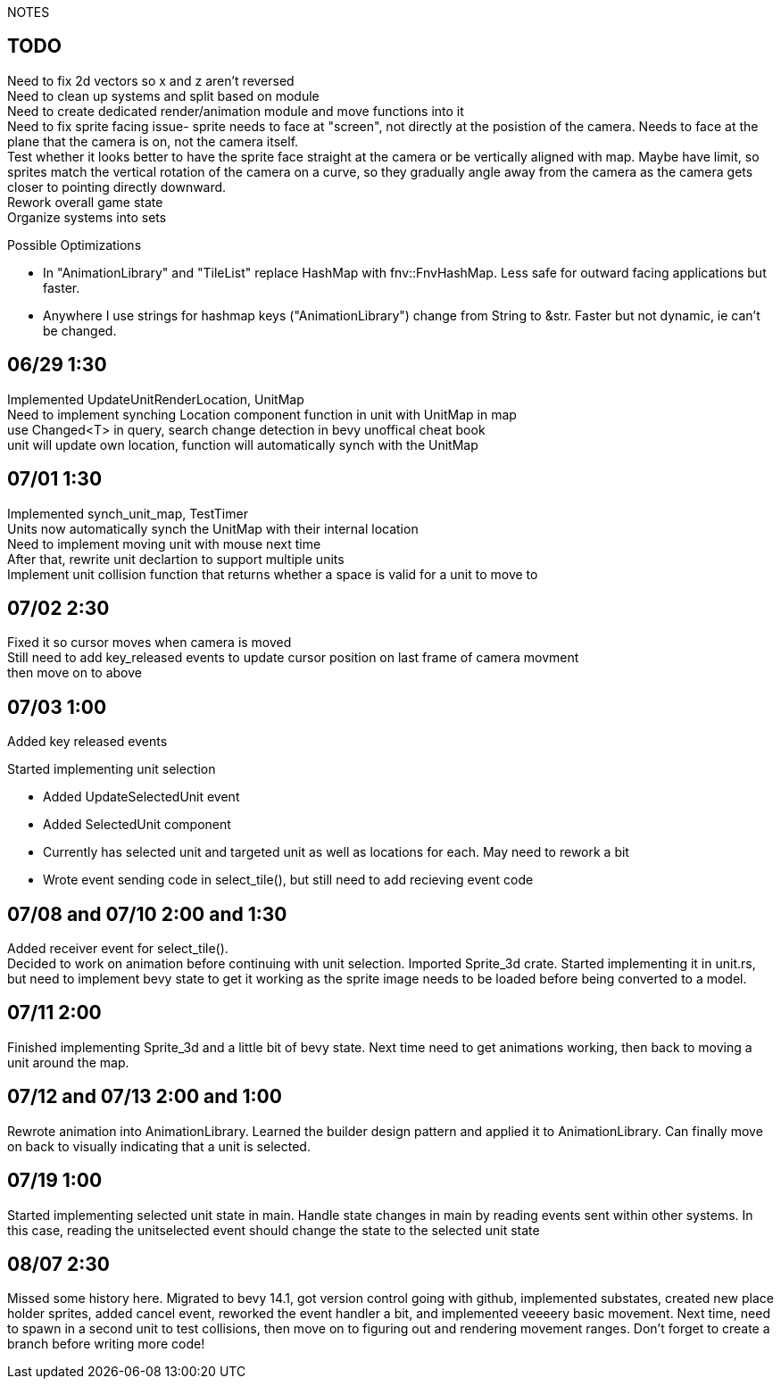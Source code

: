 NOTES

== TODO
Need to fix 2d vectors so x and z aren't reversed +
Need to clean up systems and split based on module +
Need to create dedicated render/animation module and move functions into it +
[line-through]#Need to fix sprite facing issue- sprite needs to face at "screen", not directly at the posistion of the camera.
Needs to face at the plane that the camera is on, not the camera itself.# +
Test whether it looks better to have the sprite face straight at the camera or be vertically aligned with map. Maybe have limit, so sprites match the vertical rotation of the camera on a curve, so they gradually angle away from the camera as the camera gets closer to pointing directly downward. +
Rework overall game state +
Organize systems into sets +

.Possible Optimizations
* In "AnimationLibrary" and "TileList" replace HashMap with fnv::FnvHashMap. Less safe for outward facing applications but faster.
* Anywhere I use strings for hashmap keys ("AnimationLibrary") change from String to &str. Faster but not dynamic, ie can't be changed.

== 06/29 1:30
Implemented UpdateUnitRenderLocation, UnitMap +
Need to implement synching Location component function in unit with UnitMap in map +
use Changed<T> in query, search change detection in bevy unoffical cheat book +
unit will update own location, function will automatically synch with the UnitMap

== 07/01 1:30
Implemented synch_unit_map, TestTimer +
Units now automatically synch the UnitMap with their internal location +
Need to implement moving unit with mouse next time +
After that, rewrite unit declartion to support multiple units +
Implement unit collision function that returns whether a space is valid for a unit to move to

== 07/02 2:30
Fixed it so cursor moves when camera is moved +
Still need to add key_released events to update cursor position on last frame of camera movment +
then move on to above

== 07/03 1:00
Added key released events +

.Started implementing unit selection
* Added UpdateSelectedUnit event
* Added SelectedUnit component
* Currently has selected unit and targeted unit as well as locations for each. May need to rework a bit
* Wrote event sending code in select_tile(), but still need to add recieving event code

== 07/08 and 07/10 2:00 and 1:30
Added receiver event for select_tile(). +
Decided to work on animation before continuing with unit selection. Imported Sprite_3d crate. Started implementing it in unit.rs, but need to implement bevy state to get it working as the sprite image needs to be loaded before being converted to a model.

== 07/11 2:00
Finished implementing Sprite_3d and a little bit of bevy state. Next time need to get animations working, then back to moving a unit around the map.

== 07/12 and 07/13 2:00 and 1:00
Rewrote animation into AnimationLibrary. Learned the builder design pattern and applied it to AnimationLibrary. Can finally move on back to visually indicating that a unit is selected.

== 07/19 1:00
Started implementing selected unit state in main. Handle state changes in main by reading events sent within other systems. In this case, reading the unitselected event should change the state to the selected unit state

== 08/07 2:30
Missed some history here. Migrated to bevy 14.1, got version control going with github, implemented substates, created new place holder sprites, added cancel event, reworked the event handler a bit, and implemented veeeery basic movement. Next time, need to spawn in a second unit to test collisions, then move on to figuring out and rendering movement ranges. Don't forget to create a branch before writing more code!